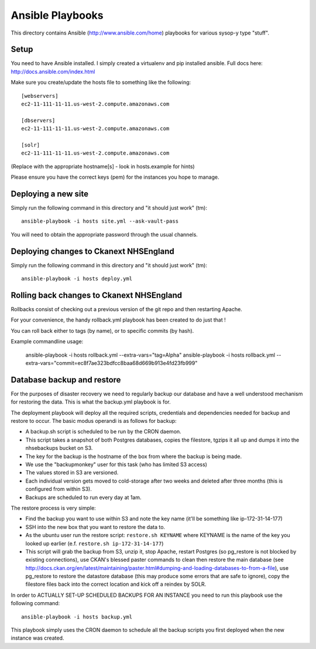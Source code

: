 Ansible Playbooks
=================

This directory contains Ansible (http://www.ansible.com/home) playbooks for
various sysop-y type "stuff".

Setup
-----

You need to have Ansible installed. I simply created a virtualenv and pip installed ansible. Full docs here: http://docs.ansible.com/index.html

Make sure you create/update the hosts file to something like the following::

    [webservers]
    ec2-11-111-11-11.us-west-2.compute.amazonaws.com

    [dbservers]
    ec2-11-111-11-11.us-west-2.compute.amazonaws.com

    [solr]
    ec2-11-111-11-11.us-west-2.compute.amazonaws.com

(Replace with the appropriate hostname[s] - look in hosts.example for hints)

Please ensure you have the correct keys (pem) for the instances you hope to manage.

Deploying a new site
--------------------

Simply run the following command in this directory and "it should just work" (tm)::

    ansible-playbook -i hosts site.yml --ask-vault-pass

You will need to obtain the appropriate password through the usual channels.

Deploying changes to Ckanext NHSEngland
---------------------------------------

Simply run the following command in this directory and "it should just work" (tm)::

    ansible-playbook -i hosts deploy.yml


Rolling back changes to Ckanext NHSEngland
------------------------------------------

Rollbacks consist of checking out a previous version of the git repo and then restarting
Apache.

For your convenience, the handy rollback.yml playbook has been created to do just that !

You can roll back either to tags (by name), or to specific commits (by hash).

Example commandline usage:

     ansible-playbook -i hosts rollback.yml --extra-vars="tag=Alpha"
     ansible-playbook -i hosts rollback.yml --extra-vars="commit=ec8f7ae323bdfcc8baa68d669b913e4fd23fb999"

Database backup and restore
---------------------------

For the purposes of disaster recovery we need to regularly backup our database
and have a well understood mechanism for restoring the data. This is what
the backup.yml playbook is for.

The deployment playbook will deploy all the required scripts, credentials and
dependencies needed for backup and restore to occur. The basic modus operandi
is as follows for backup:

* A backup.sh script is scheduled to be run by the CRON daemon.
* This script takes a snapshot of both Postgres databases, copies the filestore, tgzips it all up and dumps it into the nhsebackups bucket on S3.
* The key for the backup is the hostname of the box from where the backup is being made.
* We use the "backupmonkey" user for this task (who has limited S3 access)
* The values stored in S3 are versioned.
* Each individual version gets moved to cold-storage after two weeks and deleted after three months (this is configured from within S3).
* Backups are scheduled to run every day at 1am.

The restore process is very simple:

* Find the backup you want to use within S3 and note the key name (it'll be something like ip-172-31-14-177)
* SSH into the new box that you want to restore the data to.
* As the ubuntu user run the restore script: ``restore.sh KEYNAME`` where KEYNAME is the name of the key you looked up earlier (e.f. ``restore.sh ip-172-31-14-177``)
* This script will grab the backup from S3, unzip it, stop Apache, restart Postgres (so pg_restore is not blocked by existing connections), use CKAN's blessed paster commands to clean then restore the main database (see http://docs.ckan.org/en/latest/maintaining/paster.html#dumping-and-loading-databases-to-from-a-file), use pg_restore to restore the datastore database (this may produce some errors that are safe to ignore), copy the filestore files back into the correct location and kick off a reindex by SOLR.

In order to ACTUALLY SET-UP SCHEDULED BACKUPS FOR AN INSTANCE you need to run
this playbook use the following command::

    ansible-playbook -i hosts backup.yml

This playbook simply uses the CRON daemon to schedule all the backup scripts
you first deployed when the new instance was created.
